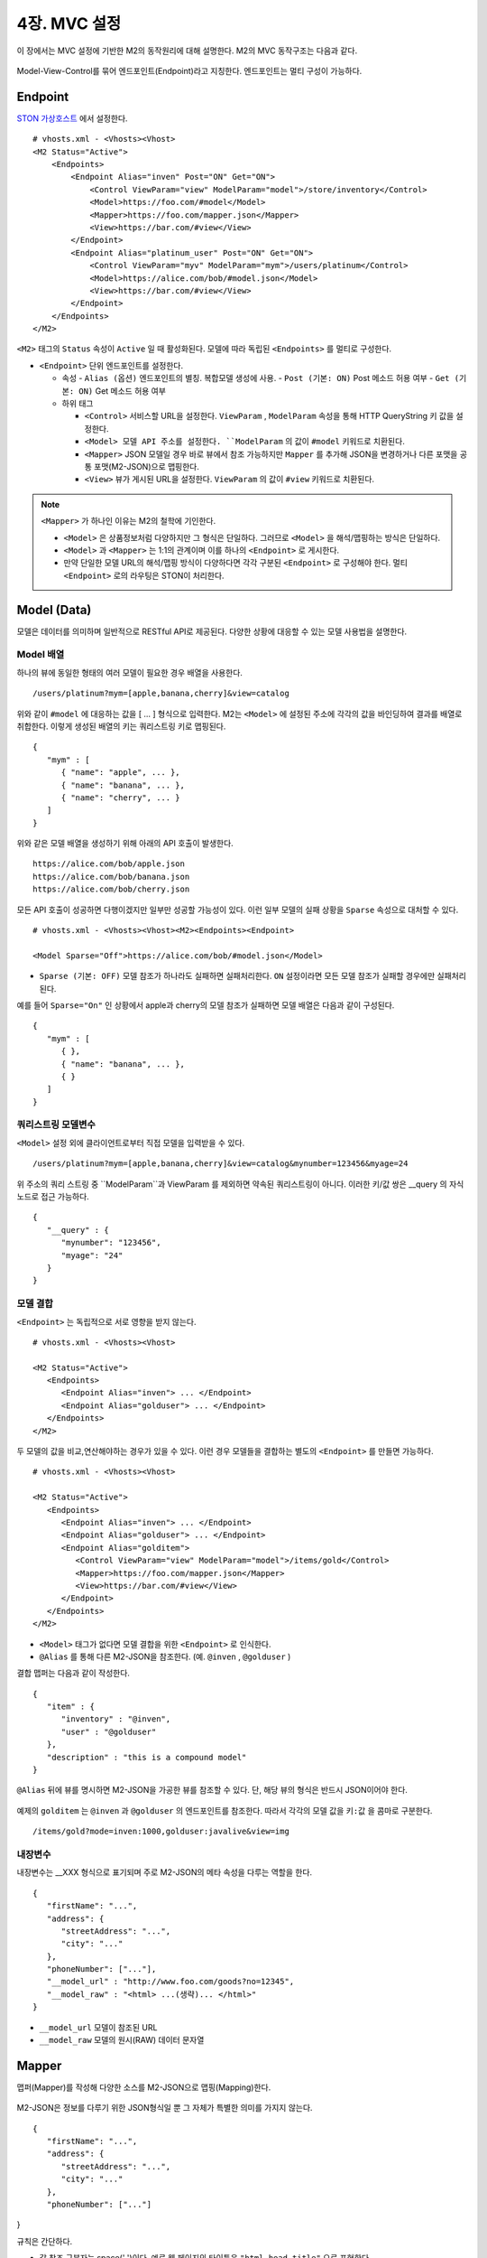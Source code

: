 .. _mvc:

4장. MVC 설정
******************

이 장에서는 MVC 설정에 기반한 M2의 동작원리에 대해 설명한다. 
M2의 MVC 동작구조는 다음과 같다.

.. figure:: img/m2_13.png
    :align: center

Model-View-Control를 묶어 엔드포인트(Endpoint)라고 지칭한다. 엔드포인트는 멀티 구성이 가능하다.


.. _mvc-conf:

Endpoint
====================================

`STON 가상호스트 <https://ston.readthedocs.io/ko/latest/admin/environment.html#vhosts-xml>`_ 에서 설정한다. ::

   # vhosts.xml - <Vhosts><Vhost>
   <M2 Status="Active">
       <Endpoints>
           <Endpoint Alias="inven" Post="ON" Get="ON">
               <Control ViewParam="view" ModelParam="model">/store/inventory</Control>
               <Model>https://foo.com/#model</Model>
               <Mapper>https://foo.com/mapper.json</Mapper>
               <View>https://bar.com/#view</View>
           </Endpoint>
           <Endpoint Alias="platinum_user" Post="ON" Get="ON">
               <Control ViewParam="myv" ModelParam="mym">/users/platinum</Control>
               <Model>https://alice.com/bob/#model.json</Model>
               <View>https://bar.com/#view</View>
           </Endpoint>
       </Endpoints>
   </M2>


``<M2>`` 태그의 ``Status`` 속성이 ``Active`` 일 때 활성화된다. 모델에 따라 독립된 ``<Endpoints>`` 를 멀티로 구성한다.

-  ``<Endpoint>`` 단위 엔드포인트를 설정한다.

   -  속성
      -  ``Alias (옵션)`` 엔드포인트의 별칭. 복합모델 생성에 사용.
      -  ``Post (기본: ON)`` Post 메소드 허용 여부
      -  ``Get (기본: ON)`` Get 메소드 허용 여부

   -  하위 태그

      -  ``<Control>`` 서비스할 URL을 설정한다. ``ViewParam`` , ``ModelParam`` 속성을 통해 HTTP QueryString 키 값을 설정한다.
      -  ``<Model> 모델 API 주소를 설정한다. ``ModelParam`` 의 값이 ``#model`` 키워드로 치환된다.
      -  ``<Mapper>`` JSON 모델일 경우 바로 뷰에서 참조 가능하지만 ``Mapper`` 를 추가해 JSON을 변경하거나 다른 포맷을 공통 포맷(M2-JSON)으로 맵핑한다.
      -  ``<View>`` 뷰가 게시된 URL을 설정한다. ``ViewParam`` 의 값이 ``#view`` 키워드로 치환된다.


.. note::

   ``<Mapper>`` 가 하나인 이유는 M2의 철학에 기인한다.

   -  ``<Model>`` 은 상품정보처럼 다양하지만 그 형식은 단일하다. 그러므로 ``<Model>`` 을 해석/맵핑하는 방식은 단일하다.
   -  ``<Model>`` 과 ``<Mapper>`` 는 1:1의 관계이며 이를 하나의 ``<Endpoint>`` 로 게시한다.
   -  만약 단일한 모델 URL의 해석/맵핑 방식이 다양하다면 각각 구분된 ``<Endpoint>`` 로 구성해야 한다. 멀티 ``<Endpoint>`` 로의 라우팅은 STON이 처리한다.


Model (Data)
====================================

모델은 데이터를 의미하며 일반적으로 RESTful API로 제공된다. 다양한 상황에 대응할 수 있는 모델 사용법을 설명한다.


Model 배열
------------------------------------

하나의 뷰에 동일한 형태의 여러 모델이 필요한 경우 배열을 사용한다. ::

   /users/platinum?mym=[apple,banana,cherry]&view=catalog

위와 같이 ``#model`` 에 대응하는 값을 [ ... ] 형식으로 입력한다. M2는 ``<Model>`` 에 설정된 주소에 각각의 값을 바인딩하여 결과를 배열로 취합한다. 이렇게 생성된 배열의 키는 쿼리스트링 키로 맵핑된다. ::

   {
      "mym" : [
         { "name": "apple", ... },
         { "name": "banana", ... },
         { "name": "cherry", ... }
      ]
   }

위와 같은 모델 배열을 생성하기 위해 아래의 API 호출이 발생한다. ::

   https://alice.com/bob/apple.json
   https://alice.com/bob/banana.json
   https://alice.com/bob/cherry.json

모든 API 호출이 성공하면 다행이겠지만 일부만 성공할 가능성이 있다. 이런 일부 모델의 실패 상황을 ``Sparse`` 속성으로 대처할 수 있다. ::

   # vhosts.xml - <Vhosts><Vhost><M2><Endpoints><Endpoint>

   <Model Sparse="Off">https://alice.com/bob/#model.json</Model>

-  ``Sparse (기본: OFF)`` 모델 참조가 하나라도 실패하면 실패처리한다. ``ON`` 설정이라면 모든 모델 참조가 실패할 경우에만 실패처리 된다.

예를 들어 ``Sparse="On"`` 인 상황에서 apple과 cherry의 모델 참조가 실패하면 모델 배열은 다음과 같이 구성된다. ::

   {
      "mym" : [
         { },
         { "name": "banana", ... },
         { }
      ]
   }


쿼리스트링 모델변수
------------------------------------

``<Model>`` 설정 외에 클라이언트로부터 직접 모델을 입력받을 수 있다. ::

   /users/platinum?mym=[apple,banana,cherry]&view=catalog&mynumber=123456&myage=24


위 주소의 쿼리 스트링 중 ``ModelParam``과 ViewParam 를 제외하면 약속된 쿼리스트링이 아니다. 이러한 키/값 쌍은 __query 의 자식 노드로 접근 가능하다. ::

   {
      "__query" : {
         "mynumber": "123456",
         "myage": "24"
      }
   }


모델 결합
------------------------------------

``<Endpoint>`` 는 독립적으로 서로 영향을 받지 않는다. ::

   # vhosts.xml - <Vhosts><Vhost>

   <M2 Status="Active">
      <Endpoints>
         <Endpoint Alias="inven"> ... </Endpoint>
         <Endpoint Alias="golduser"> ... </Endpoint>
      </Endpoints>
   </M2>


.. figure:: img/m2_userguide_05.png
    :align: center


두 모델의 값을 비교,연산해야하는 경우가 있을 수 있다. 이런 경우 모델들을 결합하는 별도의 ``<Endpoint>`` 를 만들면 가능하다. ::

   # vhosts.xml - <Vhosts><Vhost>
   
   <M2 Status="Active">
      <Endpoints>
         <Endpoint Alias="inven"> ... </Endpoint>
         <Endpoint Alias="golduser"> ... </Endpoint>
         <Endpoint Alias="golditem">
            <Control ViewParam="view" ModelParam="model">/items/gold</Control>
            <Mapper>https://foo.com/mapper.json</Mapper>
            <View>https://bar.com/#view</View>
         </Endpoint>
      </Endpoints>
   </M2>

-  ``<Model>`` 태그가 없다면 모델 결합을 위한 ``<Endpoint>`` 로 인식한다.
-  ``@Alias`` 를 통해 다른 M2-JSON을 참조한다. (예. ``@inven`` , ``@golduser`` )

결합 맵퍼는 다음과 같이 작성한다. ::

   {
      "item" : {
         "inventory" : "@inven",
         "user" : "@golduser"
      },
      "description" : "this is a compound model"
   }

.. figure:: img/m2_userguide_06.png
    :align: center

``@Alias`` 뒤에 뷰를 명시하면 M2-JSON을 가공한 뷰를 참조할 수 있다. 단, 해당 뷰의 형식은 반드시 JSON이어야 한다.

.. figure:: img/m2_userguide_07.png
    :align: center

예제의 ``golditem`` 는 ``@inven`` 과 ``@golduser`` 의 엔드포인트를 참조한다. 따라서 각각의 모델 값을 ``키:값`` 을 콤마로 구분한다. ::

   /items/gold?mode=inven:1000,golduser:javalive&view=img



내장변수
------------------------------------

내장변수는 __XXX 형식으로 표기되며 주로 M2-JSON의 메타 속성을 다루는 역할을 한다. ::

   {
      "firstName": "...",
      "address": {
         "streetAddress": "...",
         "city": "..."
      },
      "phoneNumber": ["..."],
      "__model_url" : "http://www.foo.com/goods?no=12345",
      "__model_raw" : "<html> ...(생략)... </html>"
   }

-  ``__model_url`` 모델이 참조된 URL
-  ``__model_raw`` 모델의 원시(RAW) 데이터 문자열



Mapper
====================================

맵퍼(Mapper)를 작성해 다양한 소스를 M2-JSON으로 맵핑(Mapping)한다.

.. figure:: img/m2_userguide_04.png
    :align: center


M2-JSON은 정보를 다루기 위한 JSON형식일 뿐 그 자체가 특별한 의미를 가지지 않는다. ::

   {
      "firstName": "...",
      "address": {
         "streetAddress": "...",
         "city": "..."
      },
      "phoneNumber": ["..."]
}

규칙은 간단하다.

-  값 참조 구분자는 space(' ')이다. 예로 웹 페이지의 타이틀은 ``"html head title"`` 으로 표현한다.
-  맵핑하고 싶은 대상이 복수인 경우 값을 배열 ``["..."]`` 로 한다.



JSON
------------------------------------

-  JSON은 별도의 맵핑 없이 M2-JSON으로 사용 가능하다.



HTML/XML
------------------------------------

-  HTML과 XML 맵핑 규칙은 동일하며 추가적인 표현을 제공한다.
-  class 는 접두어 # 으로 참조한다.
-  id 는 접두어 . 으로 참조한다.
-  <Element>의 속성은 Element.속성키 으로 참조한다.

::

   <!DOCTYPE html>
   <html>
      <style type="text/css">
      <!--
         .foo {color:red};
         #bar {color:yellow};
         .foobar {color:cyan};
      //-->
      </style>
      <head>
         <title>Amazon.com: Online Shopping</title>
      </head>
      <body>        
         <h1>Amazon.com, Inc.</h1>
         <img id="foobar" src="https://amazon.com/logo.jpg" />
         <p class="foo">is an American multinational technology company </p>
         <p class="foo">based in Seattle that focuses on e-commerce,</p>
         <p class="foo">cloud computing, digital streaming, and artificial intelligence.</p>
      </body>
   </html>

예제 HTML은 다음과 같이 맵핑 가능하다. ::

   {
      "myTitle" : "html head title",
      "meta" : {
         "logo" : "#foobar img.src",
         "name" : "html body h1",
      },
      "descriptions" : [ ".foo"],
   }

위 맵핑은 아래와 같은 M2-JSON으로 변환된다. ::

   {
      "myTitle" : "Amazon.com: Online Shopping",
      "meta" : {
         "logo" : "https://amazon.com/logo.jpg",
         "name" : "Amazon.com, Inc.",
      },
      "descriptions" : [ 
         "is an American multinational technology company",
         "based in Seattle that focuses on e-commerce,",
         "cloud computing, digital streaming, and artificial intelligence."
      ]
   }


.. _mvc-control:

Control (Web API)
====================================

클라이언트는 M2가 게시한 엔드포인트(API)를 HTTP로 호출한다.


GET Method
------------------------------------

결합할 모델(=정보)과 뷰(=표현)를 QueryString으로 입력한다. ::

   GET /myendpoint?model=wine&view=catalog


POST Method
------------------------------------

Post 메소드는 캐싱되지 않지만 단위 테스트 및 개발 용도로 지원된다. Body와 QueryString을 혼합해 사용 가능하다. ::

   # GET 방식과 동일
   POST /myendpoint?model=wine&view=catalog
   
   { }


::

   # Model과 View 업로드

   POST /myendpoint

   {
        "model" : { ... },
        "view" : "<html>...</hmtl>"
   }


::

   # View만 업로드

   POST /myendpoint?model=wine

   {
       "view" : "<html>...</hmtl>"
   }



::

   # Model만 업로드
   POST /myendpoint?view=catalog

   {
       "model" : { }
   }





